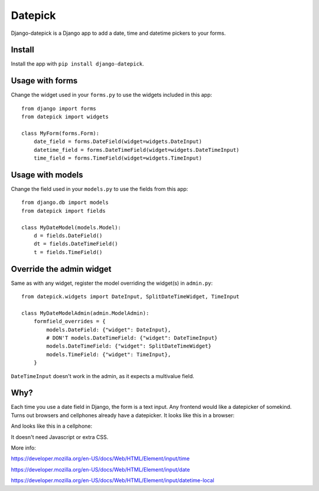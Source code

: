 ========
Datepick
========

Django-datepick is a Django app to add a date, time and datetime pickers to
your forms.

Install
-------

Install the app with ``pip install django-datepick``.

Usage with forms
----------------

Change the widget used in your ``forms.py`` to use the widgets included in this app::

    from django import forms
    from datepick import widgets

    class MyForm(forms.Form):
        date_field = forms.DateField(widget=widgets.DateInput)
        datetime_field = forms.DateTimeField(widget=widgets.DateTimeInput)
        time_field = forms.TimeField(widget=widgets.TimeInput)

Usage with models
-----------------

Change the field used in your ``models.py`` to use the fields from this app::

    from django.db import models
    from datepick import fields

    class MyDateModel(models.Model):
        d = fields.DateField()
        dt = fields.DateTimeField()
        t = fields.TimeField()

Override the admin widget
-------------------------

Same as with any widget, register the model overriding the widget(s) in
``admin.py``::

    from datepick.widgets import DateInput, SplitDateTimeWidget, TimeInput

    class MyDateModelAdmin(admin.ModelAdmin):
        formfield_overrides = {
            models.DateField: {"widget": DateInput},
            # DON'T models.DateTimeField: {"widget": DateTimeInput}
            models.DateTimeField: {"widget": SplitDateTimeWidget}
            models.TimeField: {"widget": TimeInput},
        }

``DateTimeInput`` doesn't work in the admin, as it expects a multivalue field.

Why?
----

Each time you use a date field in Django, the form is a text input. Any
frontend would like a datepicker of somekind. Turns out browsers and cellphones
already have a datepicker. It looks like this in a browser:


.. image:: https://raw.githubusercontent.com/xbello/django-datepick/master/docs/Firefox_Date.png
   :width: 150px

.. image:: https://raw.githubusercontent.com/xbello/django-datepick/master/docs/Chromium_Date.png
   :width: 150px

.. image:: https://raw.githubusercontent.com/xbello/django-datepick/master/docs/Chromium_Video.gif
   :width: 150px


And looks like this in a cellphone:

.. image:: https://raw.githubusercontent.com/xbello/django-datepick/master/docs/Android_Date.jpg
   :width: 150px

.. image:: https://raw.githubusercontent.com/xbello/django-datepick/master/docs/Android_Time.jpg
   :width: 150px

.. image:: https://raw.githubusercontent.com/xbello/django-datepick/master/docs/Android_DateTime.jpg
   :width: 150px


It doesn't need Javascript or extra CSS.

More info:

https://developer.mozilla.org/en-US/docs/Web/HTML/Element/input/time

https://developer.mozilla.org/en-US/docs/Web/HTML/Element/input/date

https://developer.mozilla.org/en-US/docs/Web/HTML/Element/input/datetime-local

